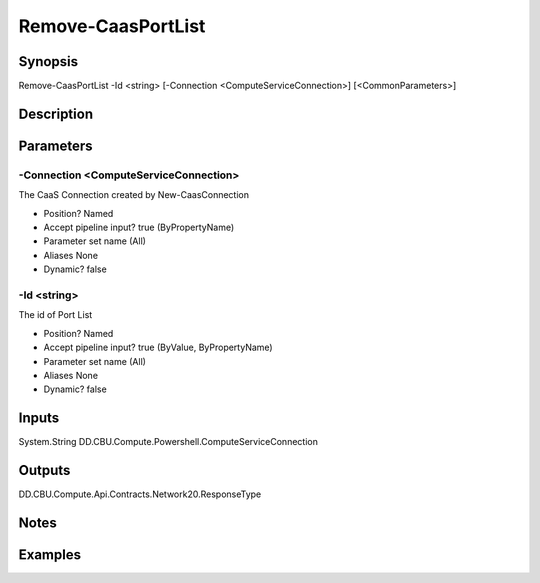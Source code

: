 ﻿
Remove-CaasPortList
===================

Synopsis
--------

.. code-block:: powershell
    
    
Remove-CaasPortList -Id <string> [-Connection <ComputeServiceConnection>] [<CommonParameters>]





Description
-----------



Parameters
----------




-Connection <ComputeServiceConnection>
~~~~~~~~~

The CaaS Connection created by New-CaasConnection

* Position?                    Named
* Accept pipeline input?       true (ByPropertyName)
* Parameter set name           (All)
* Aliases                      None
* Dynamic?                     false





-Id <string>
~~~~~~~~~

The id of Port List

* Position?                    Named
* Accept pipeline input?       true (ByValue, ByPropertyName)
* Parameter set name           (All)
* Aliases                      None
* Dynamic?                     false





Inputs
------

System.String
DD.CBU.Compute.Powershell.ComputeServiceConnection


Outputs
-------

DD.CBU.Compute.Api.Contracts.Network20.ResponseType


Notes
-----



Examples
---------


